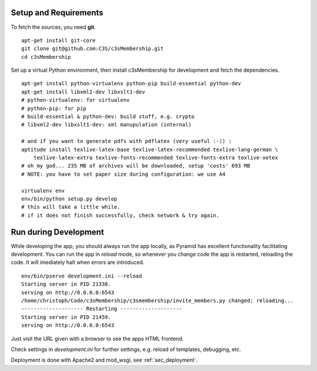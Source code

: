 .. _setup_and_requirements:

----------------------
Setup and Requirements
----------------------

To fetch the sources, you need **git**.
::

   apt-get install git-core
   git clone git@github.com:C3S/c3sMembership.git
   cd c3sMembership

Set up a virtual Python environment,
then install c3sMembership for development and fetch the dependencies.
::

   apt-get install python-virtualenv python-pip build-essential python-dev
   apt-get install libxml2-dev libxslt1-dev
   # python-virtualenv: for virtualenv
   # python-pip: for pip
   # build-essential & python-dev: build stuff, e.g. crypto
   # libxml2-dev libxslt1-dev: xml manupulation (internal)

   # and if you want to generate pdfs with pdflatex (very useful :-)) :
   aptitude install texlive-latex-base texlive-latex-recommended texlive-lang-german \
       texlive-latex-extra texlive-fonts-recommended texlive-fonts-extra texlive-xetex
   # oh my god... 235 MB of archives will be downloaded, setup 'costs' 693 MB
   # NOTE: you have to set paper size during configuration: we use A4

   virtualenv env
   env/bin/python setup.py develop
   # this will take a little while.
   # if it does not finish successfully, check network & try again.



----------------------
Run during Development
----------------------


While developing the app, you should always run the app locally,
as Pyramid has excellent functionality facilitating development.
You can run the app in *reload* mode,
so whenever you change code the app is restarted, reloading the code.
It will imediately halt when errors are introduced.
::

    env/bin/pserve development.ini --reload
    Starting server in PID 21338.
    serving on http://0.0.0.0:6543
    /home/christoph/Code/c3sMembership/c3smembership/invite_members.py changed; reloading...
    -------------------- Restarting --------------------
    Starting server in PID 21459.
    serving on http://0.0.0.0:6543

Just visit the URL given with a browser to see the apps HTML frontend.

Check settings in *development.ini* for further settings,
e.g. reload of templates, debugging, etc.

Deployment is done with Apache2 and mod_wsgi, see :ref:`sec_deployment`.

